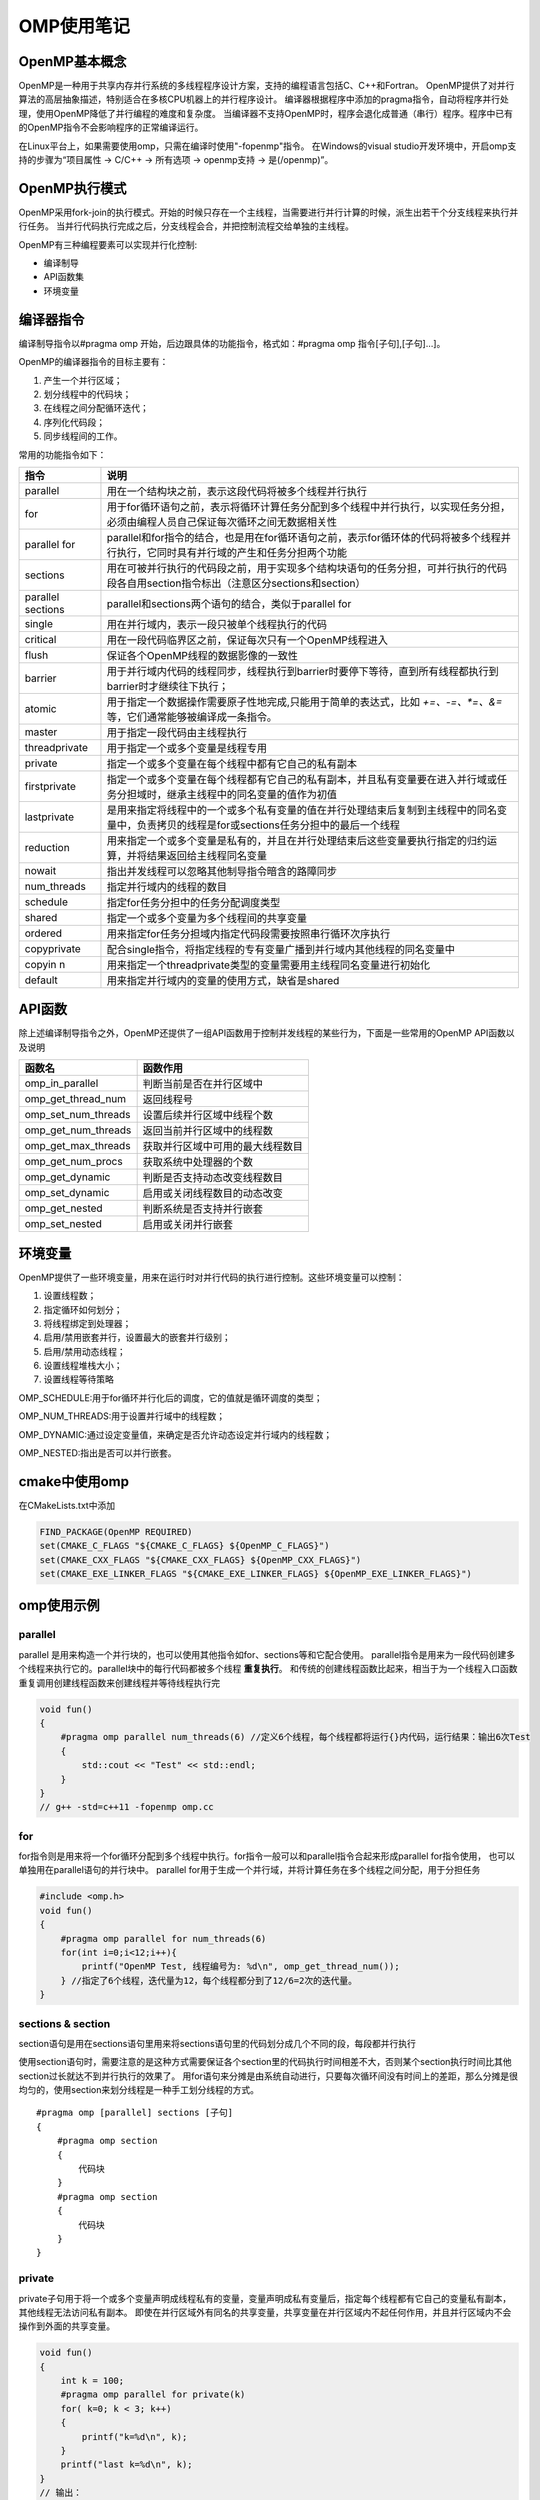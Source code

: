 OMP使用笔记
====================

OpenMP基本概念
-------------------
OpenMP是一种用于共享内存并行系统的多线程程序设计方案，支持的编程语言包括C、C++和Fortran。
OpenMP提供了对并行算法的高层抽象描述，特别适合在多核CPU机器上的并行程序设计。
编译器根据程序中添加的pragma指令，自动将程序并行处理，使用OpenMP降低了并行编程的难度和复杂度。
当编译器不支持OpenMP时，程序会退化成普通（串行）程序。程序中已有的OpenMP指令不会影响程序的正常编译运行。

在Linux平台上，如果需要使用omp，只需在编译时使用"-fopenmp"指令。
在Windows的visual studio开发环境中，开启omp支持的步骤为“项目属性 -> C/C++ -> 所有选项 -> openmp支持 -> 是(/openmp)”。

OpenMP执行模式
------------------
OpenMP采用fork-join的执行模式。开始的时候只存在一个主线程，当需要进行并行计算的时候，派生出若干个分支线程来执行并行任务。
当并行代码执行完成之后，分支线程会合，并把控制流程交给单独的主线程。

OpenMP有三种编程要素可以实现并行化控制:

* 编译制导
* API函数集
* 环境变量

编译器指令
---------------
编译制导指令以#pragma omp 开始，后边跟具体的功能指令，格式如：#pragma omp 指令[子句],[子句]…]。

OpenMP的编译器指令的目标主要有：

1. 产生一个并行区域；
2. 划分线程中的代码块；
3. 在线程之间分配循环迭代；
4. 序列化代码段；
5. 同步线程间的工作。

常用的功能指令如下：

+-------------------+---------------------------------------------------------------------------------------------------------------------------------------------+
|       指令        |                                                                    说明                                                                     |
+===================+=============================================================================================================================================+
| parallel          | 用在一个结构块之前，表示这段代码将被多个线程并行执行                                                                                        |
+-------------------+---------------------------------------------------------------------------------------------------------------------------------------------+
| for               | 用于for循环语句之前，表示将循环计算任务分配到多个线程中并行执行，以实现任务分担，必须由编程人员自己保证每次循环之间无数据相关性             |
+-------------------+---------------------------------------------------------------------------------------------------------------------------------------------+
| parallel for      | parallel和for指令的结合，也是用在for循环语句之前，表示for循环体的代码将被多个线程并行执行，它同时具有并行域的产生和任务分担两个功能         |
+-------------------+---------------------------------------------------------------------------------------------------------------------------------------------+
| sections          | 用在可被并行执行的代码段之前，用于实现多个结构块语句的任务分担，可并行执行的代码段各自用section指令标出（注意区分sections和section）        |
+-------------------+---------------------------------------------------------------------------------------------------------------------------------------------+
| parallel sections | parallel和sections两个语句的结合，类似于parallel for                                                                                        |
+-------------------+---------------------------------------------------------------------------------------------------------------------------------------------+
| single            | 用在并行域内，表示一段只被单个线程执行的代码                                                                                                |
+-------------------+---------------------------------------------------------------------------------------------------------------------------------------------+
| critical          | 用在一段代码临界区之前，保证每次只有一个OpenMP线程进入                                                                                      |
+-------------------+---------------------------------------------------------------------------------------------------------------------------------------------+
| flush             | 保证各个OpenMP线程的数据影像的一致性                                                                                                        |
+-------------------+---------------------------------------------------------------------------------------------------------------------------------------------+
| barrier           | 用于并行域内代码的线程同步，线程执行到barrier时要停下等待，直到所有线程都执行到barrier时才继续往下执行；                                    |
+-------------------+---------------------------------------------------------------------------------------------------------------------------------------------+
| atomic            | 用于指定一个数据操作需要原子性地完成,只能用于简单的表达式，比如 `+=、-=、*=、&=` 等，它们通常能够被编译成一条指令。                         |
+-------------------+---------------------------------------------------------------------------------------------------------------------------------------------+
| master            | 用于指定一段代码由主线程执行                                                                                                                |
+-------------------+---------------------------------------------------------------------------------------------------------------------------------------------+
| threadprivate     | 用于指定一个或多个变量是线程专用                                                                                                            |
+-------------------+---------------------------------------------------------------------------------------------------------------------------------------------+
| private           | 指定一个或多个变量在每个线程中都有它自己的私有副本                                                                                          |
+-------------------+---------------------------------------------------------------------------------------------------------------------------------------------+
| firstprivate      | 指定一个或多个变量在每个线程都有它自己的私有副本，并且私有变量要在进入并行域或任务分担域时，继承主线程中的同名变量的值作为初值              |
+-------------------+---------------------------------------------------------------------------------------------------------------------------------------------+
| lastprivate       | 是用来指定将线程中的一个或多个私有变量的值在并行处理结束后复制到主线程中的同名变量中，负责拷贝的线程是for或sections任务分担中的最后一个线程 |
+-------------------+---------------------------------------------------------------------------------------------------------------------------------------------+
| reduction         | 用来指定一个或多个变量是私有的，并且在并行处理结束后这些变量要执行指定的归约运算，并将结果返回给主线程同名变量                              |
+-------------------+---------------------------------------------------------------------------------------------------------------------------------------------+
| nowait            | 指出并发线程可以忽略其他制导指令暗含的路障同步                                                                                              |
+-------------------+---------------------------------------------------------------------------------------------------------------------------------------------+
| num_threads       | 指定并行域内的线程的数目                                                                                                                    |
+-------------------+---------------------------------------------------------------------------------------------------------------------------------------------+
| schedule          | 指定for任务分担中的任务分配调度类型                                                                                                         |
+-------------------+---------------------------------------------------------------------------------------------------------------------------------------------+
| shared            | 指定一个或多个变量为多个线程间的共享变量                                                                                                    |
+-------------------+---------------------------------------------------------------------------------------------------------------------------------------------+
| ordered           | 用来指定for任务分担域内指定代码段需要按照串行循环次序执行                                                                                   |
+-------------------+---------------------------------------------------------------------------------------------------------------------------------------------+
| copyprivate       | 配合single指令，将指定线程的专有变量广播到并行域内其他线程的同名变量中                                                                      |
+-------------------+---------------------------------------------------------------------------------------------------------------------------------------------+
| copyin n          | 用来指定一个threadprivate类型的变量需要用主线程同名变量进行初始化                                                                           |
+-------------------+---------------------------------------------------------------------------------------------------------------------------------------------+
| default           | 用来指定并行域内的变量的使用方式，缺省是shared                                                                                              |
+-------------------+---------------------------------------------------------------------------------------------------------------------------------------------+


API函数
--------------
除上述编译制导指令之外，OpenMP还提供了一组API函数用于控制并发线程的某些行为，下面是一些常用的OpenMP API函数以及说明

+---------------------+----------------------------------+
|       函数名        |             函数作用             |
+=====================+==================================+
| omp_in_parallel     | 判断当前是否在并行区域中         |
+---------------------+----------------------------------+
| omp_get_thread_num  | 返回线程号                       |
+---------------------+----------------------------------+
| omp_set_num_threads | 设置后续并行区域中线程个数       |
+---------------------+----------------------------------+
| omp_get_num_threads | 返回当前并行区域中的线程数       |
+---------------------+----------------------------------+
| omp_get_max_threads | 获取并行区域中可用的最大线程数目 |
+---------------------+----------------------------------+
| omp_get_num_procs   | 获取系统中处理器的个数           |
+---------------------+----------------------------------+
| omp_get_dynamic     | 判断是否支持动态改变线程数目     |
+---------------------+----------------------------------+
| omp_set_dynamic     | 启用或关闭线程数目的动态改变     |
+---------------------+----------------------------------+
| omp_get_nested      | 判断系统是否支持并行嵌套         |
+---------------------+----------------------------------+
| omp_set_nested      | 启用或关闭并行嵌套               |
+---------------------+----------------------------------+


环境变量
---------------
OpenMP提供了一些环境变量，用来在运行时对并行代码的执行进行控制。这些环境变量可以控制：

1. 设置线程数；
2. 指定循环如何划分；
3. 将线程绑定到处理器；
4. 启用/禁用嵌套并行，设置最大的嵌套并行级别；
5. 启用/禁用动态线程；
6. 设置线程堆栈大小；
7. 设置线程等待策略

OMP_SCHEDULE:用于for循环并行化后的调度，它的值就是循环调度的类型；

OMP_NUM_THREADS:用于设置并行域中的线程数；

OMP_DYNAMIC:通过设定变量值，来确定是否允许动态设定并行域内的线程数；

OMP_NESTED:指出是否可以并行嵌套。

cmake中使用omp
----------------------
在CMakeLists.txt中添加

.. code-block:: cmake

    FIND_PACKAGE(OpenMP REQUIRED)
    set(CMAKE_C_FLAGS "${CMAKE_C_FLAGS} ${OpenMP_C_FLAGS}")
    set(CMAKE_CXX_FLAGS "${CMAKE_CXX_FLAGS} ${OpenMP_CXX_FLAGS}")
    set(CMAKE_EXE_LINKER_FLAGS "${CMAKE_EXE_LINKER_FLAGS} ${OpenMP_EXE_LINKER_FLAGS}")


omp使用示例
-------------------

parallel
```````````````
parallel 是用来构造一个并行块的，也可以使用其他指令如for、sections等和它配合使用。
parallel指令是用来为一段代码创建多个线程来执行它的。parallel块中的每行代码都被多个线程 **重复执行**。
和传统的创建线程函数比起来，相当于为一个线程入口函数重复调用创建线程函数来创建线程并等待线程执行完

.. code-block:: cpp

    void fun()
    {
        #pragma omp parallel num_threads(6) //定义6个线程，每个线程都将运行{}内代码，运行结果：输出6次Test
        {
            std::cout << "Test" << std::endl;
        }
    }
    // g++ -std=c++11 -fopenmp omp.cc

for
```````
for指令则是用来将一个for循环分配到多个线程中执行。for指令一般可以和parallel指令合起来形成parallel for指令使用，
也可以单独用在parallel语句的并行块中。
parallel for用于生成一个并行域，并将计算任务在多个线程之间分配，用于分担任务

.. code-block:: cpp

    #include <omp.h>
    void fun()
    {
        #pragma omp parallel for num_threads(6) 
        for(int i=0;i<12;i++){
            printf("OpenMP Test, 线程编号为: %d\n", omp_get_thread_num());
        } //指定了6个线程，迭代量为12，每个线程都分到了12/6=2次的迭代量。
    }

sections & section
`````````````````````````
section语句是用在sections语句里用来将sections语句里的代码划分成几个不同的段，每段都并行执行

使用section语句时，需要注意的是这种方式需要保证各个section里的代码执行时间相差不大，否则某个section执行时间比其他section过长就达不到并行执行的效果了。
用for语句来分摊是由系统自动进行，只要每次循环间没有时间上的差距，那么分摊是很均匀的，使用section来划分线程是一种手工划分线程的方式。

:: 

    #pragma omp [parallel] sections [子句]
    {
        #pragma omp section
        {
            代码块
        }
        #pragma omp section
        {
            代码块
        }
    }


private
`````````````
private子句用于将一个或多个变量声明成线程私有的变量，变量声明成私有变量后，指定每个线程都有它自己的变量私有副本，其他线程无法访问私有副本。
即使在并行区域外有同名的共享变量，共享变量在并行区域内不起任何作用，并且并行区域内不会操作到外面的共享变量。

.. code-block:: cpp

    void fun()
    {
        int k = 100;
        #pragma omp parallel for private(k)
        for( k=0; k < 3; k++)
        {
            printf("k=%d\n", k);
        }
        printf("last k=%d\n", k);
    }
    // 输出：
    // k=0
    // k=1
    // k=2
    // last k=100

从打印结果可以看出，for循环前的变量k和循环区域内的变量k其实是两个不同的变量。
用private子句声明的私有变量的初始值在并行区域的入口处是未定义的，它并不会继承同名共享变量的值。

private声明的私有变量不能继承同名变量的值，但实际情况中有时需要继承原有共享变量的值，OpenMP提供了firstprivate子句来实现这个功能。
若上述程序使用firstprivate(k)，则并行区域内的私有变量k继承了外面共享变量k的值100作为初始值，并且在退出并行区域后，共享变量k的值保持为100未变。

有时在并行区域内的私有变量的值经过计算后，在退出并行区域时，需要将它的值赋给同名的共享变量，
前面的private和firstprivate子句在退出并行区域时都没有将私有变量的最后取值赋给对应的共享变量，
lastprivate子句就是用来实现在退出并行区域时将私有变量的值赋给共享变量

.. code-block:: cpp

    void fun()
    {
        int k = 100;
        #pragma omp parallel for firstprivate(k),lastprivate(k)
        for(int i=0; i < 4; i++)
        {   
            k+=i;
            printf("k=%d\n", k);
        }
        printf("last k=%d\n", k);
    }
    // k=103
    // k=101
    // k=102
    // k=100
    // last k=103

从打印结果可以看出，退出for循环的并行区域后，共享变量k的值变成了103，而不是保持原来的100不变。
OpenMP规范中指出，如果是循环迭代，那么是将最后一次循环迭代中的值赋给对应的共享变量；
如果是section构造，那么是最后一个section语句中的值赋给对应的共享变量。
注意这里说的最后一个section是指程序语法上的最后一个，而不是实际运行时的最后一个运行完的。
如果是类（class）类型的变量使用在lastprivate参数中，那么使用时有些限制，需要一个可访问的，明确的缺省构造函数，除非变量也被使用作为firstprivate子句的参数；
还需要一个拷贝赋值操作符，并且这个拷贝赋值操作符对于不同对象的操作顺序是未指定的，依赖于编译器的定义。

threadprivate
```````````````
threadprivate指令用来指定全局的对象被各个线程各自复制了一个私有的拷贝，即各个线程具有各自私有的全局对象。
threadprivate和private的区别在于threadprivate声明的变量通常是全局范围内有效的，而private声明的变量只在它所属的并行构造中有效。
用作threadprivate的变量的地址不能是常数。
对于C++的类（class）类型变量，用作threadprivate的参数时有些限制，当定义时带有外部初始化时，必须具有明确的拷贝构造函数。

.. code-block:: cpp

    #include <omp.h>
    int g;
    #pragma omp threadprivate(g) //一定要先声明

    void fun()
    {
        // 在使用threadprivate的时候，要用omp_set_dynamic(0)关闭动态线程的属性，才能保证结果正确。
        omp_set_dynamic(0);
        #pragma omp parallel
        {
            g = omp_get_thread_num();
            printf("tid: %d\n",g); //随机依次输出0~8
        } // End of parallel region

        #pragma omp parallel
        {
            int temp = g*g;
            printf("tid : %d, tid*tid: %d\n",g, temp); //不同线程中全局变量值不同
        } // End of parallel region
    }

shared
`````````````
shared子句可以用于声明一个或多个变量为共享变量。所谓的共享变量，是值在一个并行区域的team内的所有线程只拥有变量的一个内存地址，所有线程访问同一地址。
所以，对于并行区域内的共享变量，需要考虑数据竞争条件，要防止竞争，需要增加对应的保护。

.. code-block:: cpp

    void fun()
    {
        int sum = 0;
        #pragma omp parallel for shared(sum)
        for(int i = 0; i < 1000;i++)
        {
            sum = sum + i;
        }
        printf("%d\n",sum);
    }
    // 多次运行，结果可能不一样

Default
```````````````
default指定并行区域内变量的属性，C++的OpenMP中default的参数只能为shared或none。

default(shared)：表示并行区域内的共享变量在不指定的情况下都是shared属性

default(none)：表示必须显式指定所有共享变量的数据属性，否则会报错，除非变量有明确的属性定义（比如循环并行区域的循环迭代变量只能是私有的）
如果一个并行区域，没有使用default子句，那么其默认行为为default(shared)。

Copyin
`````````````
copyin子句用于将主线程中threadprivate变量的值拷贝到执行并行区域的各个线程的threadprivate变量中，从而使得team内的子线程都拥有和主线程同样的初始值。

.. code-block:: cpp

    int A = 100;
    #pragma omp threadprivate(A)

    void fun()
    {
        #pragma omp parallel for copyin(A)
        for(int i = 0; i<10;i++)
        {
            A++;
            printf("Thread ID: %d, %d: %d\n",omp_get_thread_num(), i, A); // #1
        }
        printf("Global A: %d\n",A); // #2
    }

不使用copyin的情况下，进入第二个并行区域的时候，不同线程的私有副本A的初始值是不一样的，这里使用了copyin之后，
发现所有的线程的初始值都使用主线程的值初始化，然后继续运算，输出的值即为本次thread 0的结果。
简单理解，在使用了copyin后，所有的线程的threadprivate类型的副本变量都会与主线程的副本变量进行一次“同步”。 
另外copyin中的参数必须被声明成threadprivate的，对于类类型的变量，必须带有明确的拷贝赋值操作符。

Copyprivate
`````````````````
copyprivate子句用于将线程私有副本变量的值从一个线程广播到执行同一并行区域的其他线程的同一变量。
copyprivate只能用于single指令（single指令:用在一段只被单个线程执行的代码段之前,表示后面的代码段将被单线程执行）的子句中，在一个single块的结尾处完成广播操作。
copyprivate只能用于private/firstprivate或threadprivate修饰的变量。

.. code-block:: cpp

    int counter = 0;
    #pragma omp threadprivate(counter)

    void fun()
    {
        #pragma omp parallel
        {
            int count;
            #pragma omp single copyprivate(counter)
            {
                counter = 50;
            }
            count = ++counter;
            printf("ThreadId: %d, count = %d\n", omp_get_thread_num(), count);
        }
    }

ordered
`````````````````
ordered指令用于控制一段代码在for循环中的执行顺序，它保证这段代码一定是按照for中的顺序依次执行的

.. code-block:: cpp

    #pragma  omp parallel for ordered schedule(dynamic)
    for (int i = 0; i < 10; ++i)
    {
        Data data = ReadFile(files[i]);
        #pragma omp ordered
        PutDataToDataset(data);
    }

这个循环负责读取10个文件，然后将数据放入一个内存结构中。
读文件的操作是并行的，但是将数据存入内存结构中则是严格串行的。
即先存第一个文件数据，然后第二个…，最后是第十个文件。
假设一个线程已经读取了第七个文件的，但是第六个文件还没有存入内存结构，那么这个线程会阻塞，
直到第六个文件存入内存结构之后，线程才会继续运行。

在每一个ordered for循环中，有且仅有一个“#pragma omp ordered”指令限定的代码块。

reduction
```````````````````
reductino指令是private,shared及atomic的综合体。它的语法是：

::

    reduction(operator : list)

其中operator指操作符，list表示操作符要作用的列表，通常是一个共享变量名，
之所以称之为列表是因为线程组中的每个线程都有一份变量的拷贝，
reduction即负责用给定的操作符将这些拷贝的局部变量的值进行聚合，并设置回共享变量。

Operator可以是： `+, -, |, ^, ||,*, &&,&`

.. code-block:: cpp

    //阶乘的多线程的实现
    int factorial(int number)
    {
        int fac =1;
        #pragma omp parallel for reduction(*:fac)
        for(int n=2; n<=number;++n)
            fac *= n;
        return fac;
    }

    // 不用reduction，那么则需用适用atomic指令,但是这样一来，性能会大大的下降，
    // 因为这里没有使用局部变量，每个线程对fac的操作都需要进行同步。
    // 所以在这个例子中，并不会从多线程中受益多少，因为atomic成为了性能瓶颈。
    int factorial(int number)
    {
        int fac =1;
        #pragma omp parallel for
        for(int n=2; n<=number;++n)
        {
            #pragma omp atomic
            fac *= n;
        }
        return fac;
    }

    //使用reduction指令的代码事实上类似于以下代码
    int factorial(int number)
    {
        int fac =1;
        #pragma omp parallel
        {
            int fac_private =1;
            #pragma omp for nowait
            for(int n=2; n<=number;++n)
                fac_private *= n;
                #pragma omp atomic
                fac *= fac_private;
        }
        return fac;
    }

nowait
```````````````
nowait指令用来告诉编译器无需隐式调用barrier指令，因此如果为for、section、single设置了nowait标志，
则在它们最后不会隐式的调用barrier指令

single
`````````````
single指令相关的代码块只运行一个线程执行，但并不限定具体哪一个线程来执行，其它线程必须跳过这个代码块，
并在代码块后wait，直到执行这段代码的线程完成。

.. code-block:: cpp

    #pragma omp parallel
    {
    Work1();
    #pragma omp single
    {
        Work2();
    }
    Work3();
    }
    // work1()和work3()会在线程组中所有线程都 运行一遍，
    // 但是work2()只会在一个线程中执行，即只会执行一遍。


OpenMP中的任务调度
-----------------------
OpenMP中，任务调度主要用于并行的for循环中，当循环中每次迭代的计算量不相等时，如果简单地给各个线程分配相同次数的迭代的话，
会造成各个线程计算负载不均衡，这会使得有些线程先执行完，有些后执行完，造成某些CPU核空闲，影响程序性能。
OpenMP提供了schedule子句来实现任务的调度。schedule子句格式：schedule(type,[size])。

参数type是指调度的类型，可以取值为static，dynamic，guided，runtime四种值。其中runtime允许在运行时确定调度类型，因此实际调度策略只有前面三种。

参数size表示每次调度的迭代数量，必须是整数。该参数是可选的。当type的值是runtime时，不能够使用该参数。

静态调度static
```````````````````
大部分编译器在没有使用schedule子句的时候，默认是static调度。static在编译的时候就已经确定了，哪些循环由哪些线程执行。
假设有n次循环迭代，t个线程，那么给每个线程静态分配大约n/t次迭代计算。n/t不一定是整数，因此实际分配的迭代次数可能存在差1的情况。

在不使用size参数时，分配给每个线程的是n/t次连续的迭代，若循环次数为10，线程数为2，则线程0得到了0～4次连续迭代，线程1得到5～9次连续迭代。

当使用size时，将每次给线程分配size次迭代。若循环次数为10，线程数为2，指定size为2则0、1次迭代分配给线程0，2、3次迭代分配给线程1，以此类推。

动态调度dynamic
`````````````````
动态调度依赖于运行时的状态动态确定线程所执行的迭代，也就是线程执行完已经分配的任务后，会去领取还有的任务（与静态调度最大的不同，每个线程完成的任务数量可能不一样）。
由于线程启动和执行完的时间不确定，所以迭代被分配到哪个线程是无法事先知道的。

当不使用size 时，是将迭代逐个地分配到各个线程。当使用size 时，逐个分配size个迭代给各个线程，这个用法类似静态调度。

启发式调度guided
`````````````````````````
采用启发式调度方法进行调度，每次分配给线程迭代次数不同，开始比较大，以后逐渐减小。开始时每个线程会分配到较大的迭代块，之后分配到的迭代块会逐渐递减。
迭代块的大小会按指数级下降到指定的size大小，如果没有指定size参数，那么迭代块大小最小会降到1。

size表示每次分配的迭代次数的最小值，由于每次分配的迭代次数会逐渐减少，少到size时，将不再减少。
具体采用哪一种启发式算法，需要参考具体的编译器和相关手册的信息。

调度方式总结
`````````````````
静态调度static：每次哪些循环由那个线程执行时固定的，编译调试。由于每个线程的任务是固定的，但是可能有的循环任务执行快，有的慢，不能达到最优。

动态调度dynamic：根据线程的执行快慢，已经完成任务的线程会自动请求新的任务或者任务块，每次领取的任务块是固定的。

启发式调度guided：每个任务分配的任务是先大后小，指数下降。当有大量任务需要循环时，刚开始为线程分配大量任务，最后任务不多时，给每个线程少量任务，可以达到线程任务均衡。

OpenMP程序设计技巧
-------------------------
1. 当循环次数较少时，如果分成过多的线程来执行的话，可能会使得总的运行时间高于较少线程或一个线程的执行情况，并且会增加能耗；
2. 如果设置的线程数量远大于CPU的核数的话，那么存在着大量的任务切换和调度的开销，也会降低整体的效率。
3. 在嵌套循环中，如果外层循环迭代次数较少时，如果将来CPU核数增加到一定程度时，创建的线程数将可能小于CPU核数。另外如果内层循环存在负载平衡的情况下，很难调度外层循环使之达到负载平衡。


参考
---------
http://www.uml.org.cn/c%2B%2B/201811072.asp